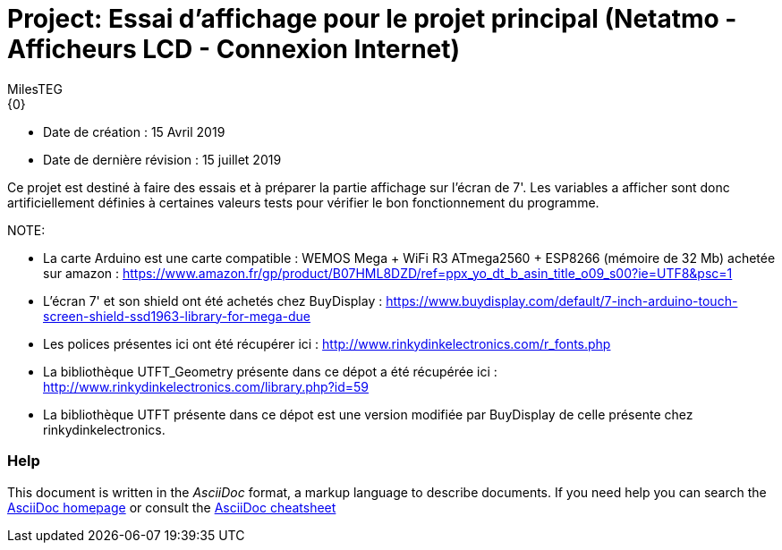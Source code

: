:Author: MilesTEG
:Email: {0}
:Date: 15/07/2019
:Revision: 1.0
:License: GNU Affero General Public License v3.0

= Project: Essai d'affichage pour le projet principal (Netatmo - Afficheurs LCD - Connexion Internet)

- Date de création : 15 Avril 2019
- Date de dernière révision : 15 juillet 2019

Ce projet est destiné à faire des essais et à préparer la partie affichage sur l'écran de 7'.
Les variables a afficher sont donc artificiellement définies à certaines valeurs tests pour vérifier le bon fonctionnement du programme.

NOTE:
===============================
* La carte Arduino est une carte compatible : WEMOS Mega + WiFi R3 ATmega2560 + ESP8266 (mémoire de 32 Mb) achetée sur amazon : https://www.amazon.fr/gp/product/B07HML8DZD/ref=ppx_yo_dt_b_asin_title_o09_s00?ie=UTF8&psc=1
* L'écran 7' et son shield ont été achetés chez BuyDisplay : https://www.buydisplay.com/default/7-inch-arduino-touch-screen-shield-ssd1963-library-for-mega-due

* Les polices présentes ici ont été récupérer ici : http://www.rinkydinkelectronics.com/r_fonts.php
* La bibliothèque UTFT_Geometry présente dans ce dépot a été récupérée ici : http://www.rinkydinkelectronics.com/library.php?id=59
* La bibliothèque UTFT présente dans ce dépot est une version modifiée par BuyDisplay de celle présente chez rinkydinkelectronics.
===============================

=== Help
This document is written in the _AsciiDoc_ format, a markup language to describe documents.
If you need help you can search the http://www.methods.co.nz/asciidoc[AsciiDoc homepage]
or consult the http://powerman.name/doc/asciidoc[AsciiDoc cheatsheet]
